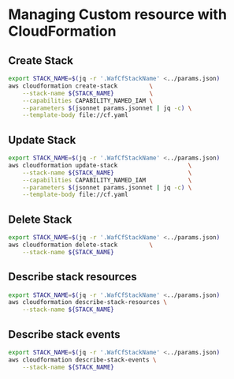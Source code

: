 * Managing Custom resource with CloudFormation
** Create Stack

#+name: Create stack
#+begin_src bash :results output
  export STACK_NAME=$(jq -r '.WafCfStackName' <../params.json)
  aws cloudformation create-stack         \
      --stack-name ${STACK_NAME}          \
      --capabilities CAPABILITY_NAMED_IAM \
      --parameters $(jsonnet params.jsonnet | jq -c) \
      --template-body file://cf.yaml
#+end_src

** Update Stack

#+name: Update stack
#+begin_src bash :results output
  export STACK_NAME=$(jq -r '.WafCfStackName' <../params.json)
  aws cloudformation update-stack                    \
      --stack-name ${STACK_NAME}                     \
      --capabilities CAPABILITY_NAMED_IAM            \
      --parameters $(jsonnet params.jsonnet | jq -c) \
      --template-body file://cf.yaml
#+end_src

** Delete Stack

#+name: Delete stack
#+begin_src bash :results output
  export STACK_NAME=$(jq -r '.WafCfStackName' <../params.json)
  aws cloudformation delete-stack         \
      --stack-name ${STACK_NAME}
#+end_src

** Describe stack resources

#+name: Describe stack resources
#+begin_src bash :results output
  export STACK_NAME=$(jq -r '.WafCfStackName' <../params.json)
  aws cloudformation describe-stack-resources \
      --stack-name ${STACK_NAME}
#+end_src

** Describe stack events

#+name: Describe stack events
#+begin_src bash :results output
  export STACK_NAME=$(jq -r '.WafCfStackName' <../params.json)
  aws cloudformation describe-stack-events \
      --stack-name ${STACK_NAME}
#+end_src

